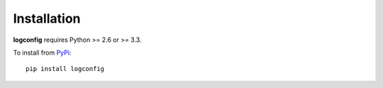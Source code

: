 Installation
============

**logconfig** requires Python >= 2.6 or >= 3.3.

To install from `PyPi <https://pypi.python.org/pypi/logconfig>`_:

::

    pip install logconfig
